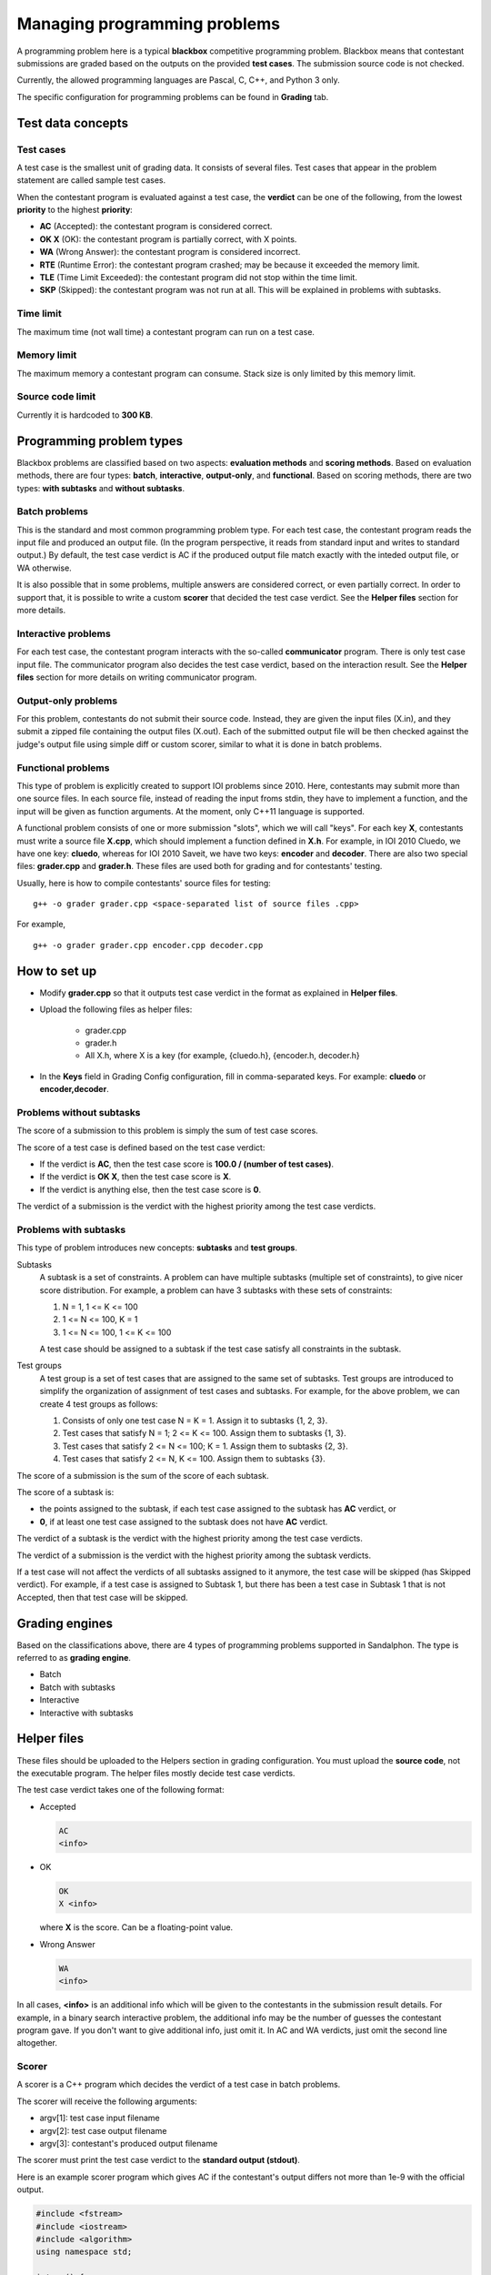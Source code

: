 Managing programming problems
=============================

A programming problem here is a typical **blackbox** competitive programming problem. Blackbox means that contestant submissions are graded based on the outputs on the provided **test cases**. The submission source code is not checked.

Currently, the allowed programming languages are Pascal, C, C++, and Python 3 only.

The specific configuration for programming problems can be found in **Grading** tab.

Test data concepts
------------------

Test cases
**********

A test case is the smallest unit of grading data. It consists of several files. Test cases that appear in the problem statement are called sample test cases.

When the contestant program is evaluated against a test case, the **verdict** can be one of the following, from the lowest **priority** to the highest **priority**:

- **AC** (Accepted): the contestant program is considered correct.
- **OK X** (OK): the contestant program is partially correct, with X points.
- **WA** (Wrong Answer): the contestant program is considered incorrect.
- **RTE** (Runtime Error): the contestant program crashed; may be because it exceeded the memory limit.
- **TLE** (Time Limit Exceeded): the contestant program did not stop within the time limit.
- **SKP** (Skipped): the contestant program was not run at all. This will be explained in problems with subtasks.

Time limit
**********

The maximum time (not wall time) a contestant program can run on a test case.

Memory limit
************

The maximum memory a contestant program can consume. Stack size is only limited by this memory limit.

Source code limit
*****************

Currently it is hardcoded to **300 KB**.

Programming problem types
-------------------------

Blackbox problems are classified based on two aspects: **evaluation methods** and **scoring methods**. Based on evaluation methods, there are four types: **batch**, **interactive**, **output-only**, and **functional**. Based on scoring methods, there are two types: **with subtasks** and **without subtasks**.

Batch problems
**************

This is the standard and most common programming problem type. For each test case, the contestant program reads the input file and produced an output file. (In the program perspective, it reads from standard input and writes to standard output.) By default, the test case verdict is AC if the produced output file match exactly with the inteded output file, or WA otherwise.

It is also possible that in some problems, multiple answers are considered correct, or even partially correct. In order to support that, it is possible to write a custom **scorer** that decided the test case verdict. See the **Helper files** section for more details.

Interactive problems
********************

For each test case, the contestant program interacts with the so-called **communicator** program. There is only test case input file. The communicator program also decides the test case verdict, based on the interaction result. See the **Helper files** section for more details on writing communicator program.

Output-only problems
********************

For this problem, contestants do not submit their source code. Instead, they are given the input files (X.in), and they submit a zipped file containing the output files (X.out). Each of the submitted output file will be then checked against the judge's output file using simple diff or custom scorer, similar to what it is done in batch problems.

Functional problems
*******************

This type of problem is explicitly created to support IOI problems since 2010. Here, contestants may submit more than one source files. In each source file, instead of reading the input froms stdin, they have to implement a function, and the input will be given as function arguments. At the moment, only C++11 language is supported.

A functional problem consists of one or more submission "slots", which we will call "keys". For each key **X**, contestants must write a source file **X.cpp**, which should implement a function defined in **X.h**. For example, in IOI 2010 Cluedo, we have one key: **cluedo**, whereas for IOI 2010 Saveit, we have two keys: **encoder** and **decoder**. There are also two special files: **grader.cpp** and **grader.h**. These files are used both for grading and for contestants' testing.

Usually, here is how to compile contestants' source files for testing:

::

    g++ -o grader grader.cpp <space-separated list of source files .cpp>

For example,

::

    g++ -o grader grader.cpp encoder.cpp decoder.cpp

How to set up
-------------

- Modify **grader.cpp** so that it outputs test case verdict in the format as explained in **Helper files**.
- Upload the following files as helper files:

    - grader.cpp
    - grader.h
    - All X.h, where X is a key (for example, {cluedo.h}, {encoder.h, decoder.h}

- In the **Keys** field in Grading Config configuration, fill in comma-separated keys. For example: **cluedo** or **encoder,decoder**.

Problems without subtasks
*************************

The score of a submission to this problem is simply the sum of test case scores.

The score of a test case is defined based on the test case verdict:

- If the verdict is **AC**, then the test case score is **100.0 / (number of test cases)**.
- If the verdict is **OK X**, then the test case score is **X**.
- If the verdict is anything else, then the test case score is **0**.

The verdict of a submission is the verdict with the highest priority among the test case verdicts.

Problems with subtasks
**********************

This type of problem introduces new concepts: **subtasks** and **test groups**.

Subtasks
    A subtask is a set of constraints. A problem can have multiple subtasks (multiple set of constraints), to give nicer score distribution. For example, a problem can have 3 subtasks with these sets of constraints:

    #. N = 1, 1 <= K <= 100
    #. 1 <= N <= 100, K = 1
    #. 1 <= N <= 100, 1 <= K <= 100

    A test case should be assigned to a subtask if the test case satisfy all constraints in the subtask.

Test groups
    A test group is a set of test cases that are assigned to the same set of subtasks. Test groups are introduced to simplify the organization of assignment of test cases and subtasks. For example, for the above problem, we can create 4 test groups as follows:

    #. Consists of only one test case N = K = 1. Assign it to subtasks {1, 2, 3}.
    #. Test cases that satisfy N = 1; 2 <= K <= 100. Assign them to subtasks {1, 3}.
    #. Test cases that satisfy 2 <= N <= 100; K = 1. Assign them to subtasks {2, 3}.
    #. Test cases that satisfy 2 <= N, K <= 100. Assign them to subtasks {3}.

The score of a submission is the sum of the score of each subtask.

The score of a subtask is:

- the points assigned to the subtask, if each test case assigned to the subtask has **AC** verdict, or
- **0**, if at least one test case assigned to the subtask does not have **AC** verdict.

The verdict of a subtask is the verdict with the highest priority among the test case verdicts.

The verdict of a submission is the verdict with the highest priority among the subtask verdicts.

If a test case will not affect the verdicts of all subtasks assigned to it anymore, the test case will be skipped (has Skipped verdict). For example, if a test case is assigned to Subtask 1, but there has been a test case in Subtask 1 that is not Accepted, then that test case will be skipped.

Grading engines
---------------

Based on the classifications above, there are 4 types of programming problems supported in Sandalphon. The type is referred to as **grading engine**.

- Batch
- Batch with subtasks
- Interactive
- Interactive with subtasks

Helper files
------------

These files should be uploaded to the Helpers section in grading configuration. You must upload the **source code**, not the executable program. The helper files mostly decide test case verdicts.

The test case verdict takes one of the following format:

- Accepted

  .. sourcecode:: bash

      AC
      <info>

- OK

  .. sourcecode:: bash

      OK
      X <info>

  where **X** is the score. Can be a floating-point value.

- Wrong Answer

  .. sourcecode:: bash

      WA
      <info>

In all cases, **<info>** is an additional info which will be given to the contestants in the submission result details. For example, in a binary search interactive problem, the additional info may be the number of guesses the contestant program gave. If you don't want to give additional info, just omit it. In AC and WA verdicts, just omit the second line altogether.

Scorer
******

A scorer is a C++ program which decides the verdict of a test case in batch problems.

The scorer will receive the following arguments:

- argv[1]: test case input filename
- argv[2]: test case output filename
- argv[3]: contestant's produced output filename

The scorer must print the test case verdict to the **standard output (stdout)**.

Here is an example scorer program which gives AC if the contestant's output differs not more than 1e-9 with the official output.

.. sourcecode:: c++

    #include <fstream>
    #include <iostream>
    #include <algorithm>
    using namespace std;

    int wa() {
        cout << "WA" << endl;
        return 0;
    }

    int ac() {
        cout << "AC" << endl;
        return 0;
    }

    int main(int argc, char* argv[]) {
        ifstream tc_in(argv[1]);
        ifstream tc_out(argv[2]);
        ifstream con_out(argv[3]);

        double tc_ans;
        tc_out >> tc_ans;

        double con_ans;
        if (!(con_out >> con_ans)) {
            return wa();
        }

        if (abs(tc_ans - con_ans) < 1e-9) {
            return ac();
        } else {
            return wa();
        }
    }

Communicator
************

A communicator is a C++ program which interacts with the contestant program in interactive problems, and then decides the verdict of a test case.

The communicator will receive the following argument:

- argv[1]: test case input filename

During the interaction, the communicator can read the contestant program's output from the **standard input (stdin)**, and can give input to the contestant program by writing to the **standard output (stdout)**. Make sure the communicator flushes after every time it writes output.

Ultimately, the communicator must print the test case verdict to the **standard error (stderr)**. Note that (currently) the interaction is not guaranteed to stop after the verdict has been output, the interaction may exceed the time limit if neither it or contestant program stops.

Here is an example communicator program in a typical binary search problem. In this example, the organizer wants that the number of guesses be output in an AC verdict.

.. sourcecode:: c++

    #include <fstream>
    #include <iostream>
    using namespace std;

    int wa() {
        cerr << "WA" << endl;
        return 0;
    }

    int ac(int count) {
        cerr << "AC" << endl;
        cerr << "guesses = " << count << endl;
        return 0;
    }

    int main(int argc, char* argv[]) {
        ifstream tc_in(argv[1]);

        int N;
        tc_in >> N;

        cout << N << endl;

        int guesses_count = 0;

        while (true) {
            int guess;

            cin >> guess;
            guesses_count++;

            if (guesses_count > 10) {
                return wa();
            } else if (guess < N) {
                cout << "TOO_SMALL" << endl;
            } else if (guess > N) {
                cout << "TOO_LARGE" << endl;
            } else {
                return ac(guesses_count);
            }
        }
    }

Language restriction
--------------------

You can limit which programming languages are allowed for a submission to a problem, in the **Language Restriction** subtab.
